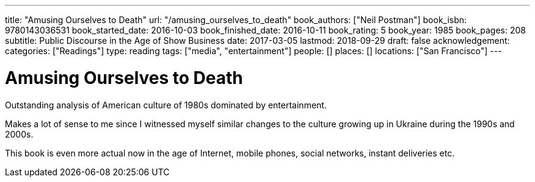 ---
title: "Amusing Ourselves to Death"
url: "/amusing_ourselves_to_death"
book_authors: ["Neil Postman"]
book_isbn: 9780143036531
book_started_date: 2016-10-03
book_finished_date: 2016-10-11
book_rating: 5
book_year: 1985
book_pages: 208
subtitle: Public Discourse in the Age of Show Business
date: 2017-03-05
lastmod: 2018-09-29
draft: false
acknowledgement: 
categories: ["Readings"]
type: reading
tags: ["media", "entertainment"]
people: []
places: []
locations: ["San Francisco"]
---

= Amusing Ourselves to Death

Outstanding analysis of American culture of 1980s dominated by entertainment.

Makes a lot of sense to me since I witnessed myself similar changes to the culture growing up in Ukraine during the 1990s and 2000s.

This book is even more actual now in the age of Internet, mobile phones, social networks, 
instant deliveries etc.